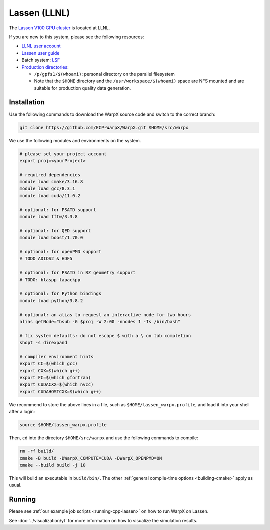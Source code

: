 .. _building-lassen:

Lassen (LLNL)
=============

The `Lassen V100 GPU cluster <https://hpc.llnl.gov/hardware/platforms/lassen>`_ is located at LLNL.

If you are new to this system, please see the following resources:

* `LLNL user account <https://lc.llnl.gov/lorenz/mylc/mylc.cgi>`_
* `Lassen user guide <https://hpc.llnl.gov/training/tutorials/using-lcs-sierra-system>`_
* Batch system: `LSF <https://hpc.llnl.gov/training/tutorials/using-lcs-sierra-system#batch-system>`_
* `Production directories <https://hpc.llnl.gov/hardware/file-systems>`_:

  * ``/p/gpfs1/$(whoami)``: personal directory on the parallel filesystem
  * Note that the ``$HOME`` directory and the ``/usr/workspace/$(whoami)`` space are NFS mounted and are suitable for production quality data generation.


Installation
------------

Use the following commands to download the WarpX source code and switch to the correct branch:

.. code-block:: bash

   git clone https://github.com/ECP-WarpX/WarpX.git $HOME/src/warpx

We use the following modules and environments on the system.

.. code-block:: bash

   # please set your project account
   export proj=<yourProject>

   # required dependencies
   module load cmake/3.16.8
   module load gcc/8.3.1
   module load cuda/11.0.2

   # optional: for PSATD support
   module load fftw/3.3.8

   # optional: for QED support
   module load boost/1.70.0

   # optional: for openPMD support
   # TODO ADIOS2 & HDF5

   # optional: for PSATD in RZ geometry support
   # TODO: blaspp lapackpp

   # optional: for Python bindings
   module load python/3.8.2

   # optional: an alias to request an interactive node for two hours
   alias getNode="bsub -G $proj -W 2:00 -nnodes 1 -Is /bin/bash"

   # fix system defaults: do not escape $ with a \ on tab completion
   shopt -s direxpand

   # compiler environment hints
   export CC=$(which gcc)
   export CXX=$(which g++)
   export FC=$(which gfortran)
   export CUDACXX=$(which nvcc)
   export CUDAHOSTCXX=$(which g++)


We recommend to store the above lines in a file, such as ``$HOME/lassen_warpx.profile``, and load it into your shell after a login:

.. code-block:: bash

   source $HOME/lassen_warpx.profile

Then, ``cd`` into the directory ``$HOME/src/warpx`` and use the following commands to compile:

.. code-block:: bash

   rm -rf build/
   cmake -B build -DWarpX_COMPUTE=CUDA -DWarpX_OPENPMD=ON
   cmake --build build -j 10

This will build an executable in ``build/bin/``.
The other :ref:`general compile-time options <building-cmake>` apply as usual.


Running
-------

Please see :ref:`our example job scripts <running-cpp-lassen>` on how to run WarpX on Lassen.

See :doc:`../visualization/yt` for more information on how to visualize the simulation results.
